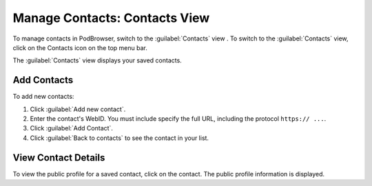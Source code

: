 ==============================
Manage Contacts: Contacts View
==============================

To manage contacts in PodBrowser, switch to the :guilabel:`Contacts`
view . To switch to the :guilabel:`Contacts` view, click on the
Contacts icon on the top menu bar.

.. image:: /images/podbrowser-contacts-view.png
   :alt: PodBrowser Contacts View
   :width: 600px

The :guilabel:`Contacts` view displays your saved contacts.

Add Contacts
============

To add new contacts:

#. Click :guilabel:`Add new contact`.

#. Enter the contact's WebID. You must include specify the full URL,
   including the protocol ``https:// ...``.

#. Click :guilabel:`Add Contact`.

#. Click :guilabel:`Back to contacts` to see the contact in your list.

View Contact Details
====================

To view the public profile for a saved contact, click on the contact.
The public profile information is displayed.
